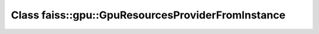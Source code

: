 Class faiss::gpu::GpuResourcesProviderFromInstance
==================================================

.. doxygenclass:: faiss::gpu::GpuResourcesProviderFromInstance

